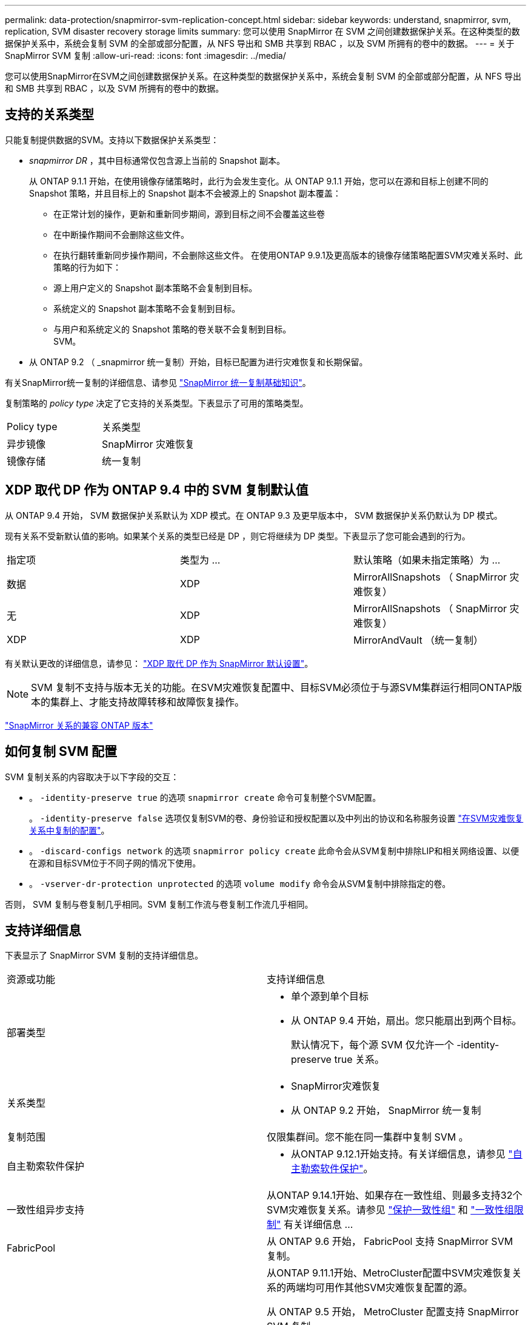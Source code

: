 ---
permalink: data-protection/snapmirror-svm-replication-concept.html 
sidebar: sidebar 
keywords: understand, snapmirror, svm, replication, SVM disaster recovery storage limits 
summary: 您可以使用 SnapMirror 在 SVM 之间创建数据保护关系。在这种类型的数据保护关系中，系统会复制 SVM 的全部或部分配置，从 NFS 导出和 SMB 共享到 RBAC ，以及 SVM 所拥有的卷中的数据。 
---
= 关于 SnapMirror SVM 复制
:allow-uri-read: 
:icons: font
:imagesdir: ../media/


[role="lead"]
您可以使用SnapMirror在SVM之间创建数据保护关系。在这种类型的数据保护关系中，系统会复制 SVM 的全部或部分配置，从 NFS 导出和 SMB 共享到 RBAC ，以及 SVM 所拥有的卷中的数据。



== 支持的关系类型

只能复制提供数据的SVM。支持以下数据保护关系类型：

* _snapmirror DR_ ，其中目标通常仅包含源上当前的 Snapshot 副本。
+
从 ONTAP 9.1.1 开始，在使用镜像存储策略时，此行为会发生变化。从 ONTAP 9.1.1 开始，您可以在源和目标上创建不同的 Snapshot 策略，并且目标上的 Snapshot 副本不会被源上的 Snapshot 副本覆盖：

+
** 在正常计划的操作，更新和重新同步期间，源到目标之间不会覆盖这些卷
** 在中断操作期间不会删除这些文件。
** 在执行翻转重新同步操作期间，不会删除这些文件。
在使用ONTAP 9.9.1及更高版本的镜像存储策略配置SVM灾难关系时、此策略的行为如下：
** 源上用户定义的 Snapshot 副本策略不会复制到目标。
** 系统定义的 Snapshot 副本策略不会复制到目标。
** 与用户和系统定义的 Snapshot 策略的卷关联不会复制到目标。
 +
SVM。


* 从 ONTAP 9.2 （ _snapmirror 统一复制）开始，目标已配置为进行灾难恢复和长期保留。


有关SnapMirror统一复制的详细信息、请参见 link:snapmirror-unified-replication-concept.html["SnapMirror 统一复制基础知识"]。

复制策略的 _policy type_ 决定了它支持的关系类型。下表显示了可用的策略类型。

[cols="2*"]
|===


| Policy type | 关系类型 


 a| 
异步镜像
 a| 
SnapMirror 灾难恢复



 a| 
镜像存储
 a| 
统一复制

|===


== XDP 取代 DP 作为 ONTAP 9.4 中的 SVM 复制默认值

从 ONTAP 9.4 开始， SVM 数据保护关系默认为 XDP 模式。在 ONTAP 9.3 及更早版本中， SVM 数据保护关系仍默认为 DP 模式。

现有关系不受新默认值的影响。如果某个关系的类型已经是 DP ，则它将继续为 DP 类型。下表显示了您可能会遇到的行为。

[cols="3*"]
|===


| 指定项 | 类型为 ... | 默认策略（如果未指定策略）为 ... 


 a| 
数据
 a| 
XDP
 a| 
MirrorAllSnapshots （ SnapMirror 灾难恢复）



 a| 
无
 a| 
XDP
 a| 
MirrorAllSnapshots （ SnapMirror 灾难恢复）



 a| 
XDP
 a| 
XDP
 a| 
MirrorAndVault （统一复制）

|===
有关默认更改的详细信息，请参见： link:version-flexible-snapmirror-default-concept.html["XDP 取代 DP 作为 SnapMirror 默认设置"]。

[NOTE]
====
SVM 复制不支持与版本无关的功能。在SVM灾难恢复配置中、目标SVM必须位于与源SVM集群运行相同ONTAP版本的集群上、才能支持故障转移和故障恢复操作。

====
link:compatible-ontap-versions-snapmirror-concept.html["SnapMirror 关系的兼容 ONTAP 版本"]



== 如何复制 SVM 配置

SVM 复制关系的内容取决于以下字段的交互：

* 。 `-identity-preserve true` 的选项 `snapmirror create` 命令可复制整个SVM配置。
+
。 `-identity-preserve false` 选项仅复制SVM的卷、身份验证和授权配置以及中列出的协议和名称服务设置 link:snapmirror-svm-replication-concept.html#configurations-replicated-in-svm-disaster-recovery-relationships["在SVM灾难恢复关系中复制的配置"]。

* 。 `-discard-configs network` 的选项 `snapmirror policy create` 此命令会从SVM复制中排除LIP和相关网络设置、以便在源和目标SVM位于不同子网的情况下使用。
* 。 `-vserver-dr-protection unprotected` 的选项 `volume modify` 命令会从SVM复制中排除指定的卷。


否则， SVM 复制与卷复制几乎相同。SVM 复制工作流与卷复制工作流几乎相同。



== 支持详细信息

下表显示了 SnapMirror SVM 复制的支持详细信息。

[cols="2*"]
|===


| 资源或功能 | 支持详细信息 


 a| 
部署类型
 a| 
* 单个源到单个目标
* 从 ONTAP 9.4 开始，扇出。您只能扇出到两个目标。
+
默认情况下，每个源 SVM 仅允许一个 -identity-preserve true 关系。





 a| 
关系类型
 a| 
* SnapMirror灾难恢复
* 从 ONTAP 9.2 开始， SnapMirror 统一复制




 a| 
复制范围
 a| 
仅限集群间。您不能在同一集群中复制 SVM 。



 a| 
自主勒索软件保护
 a| 
* 从ONTAP 9.12.1开始支持。有关详细信息，请参见 link:../anti-ransomware/index.html["自主勒索软件保护"]。




 a| 
一致性组异步支持
 a| 
从ONTAP 9.14.1开始、如果存在一致性组、则最多支持32个SVM灾难恢复关系。请参见 link:../consistency-groups/protect-task.html["保护一致性组"] 和 link:../consistency-groups/limits.html["一致性组限制"] 有关详细信息 ...



 a| 
FabricPool
 a| 
从 ONTAP 9.6 开始， FabricPool 支持 SnapMirror SVM 复制。



 a| 
MetroCluster
 a| 
从ONTAP 9.11.1开始、MetroCluster配置中SVM灾难恢复关系的两端均可用作其他SVM灾难恢复配置的源。

从 ONTAP 9.5 开始， MetroCluster 配置支持 SnapMirror SVM 复制。

* 在ONTAP 9.10.X之前的版本中、MetroCluster配置不能是SVM灾难恢复关系的目标。
* 在ONTAP 9.10.1及更高版本中、MetroCluster配置只能作为SVM灾难恢复关系的目标进行迁移、并且必须满足中所述的所有必要要求 https://www.netapp.com/pdf.html?item=/media/83785-tr-4966.pdf["TR-4966：《将SVM迁移到MetroCluster 解决方案》"^]。
* 只有 MetroCluster 配置中的活动 SVM 才能成为 SVM 灾难恢复关系的源。
+
源可以是切换前的 sync-source SVM ，也可以是切换后的 sync-destination SVM 。

* 当 MetroCluster 配置处于稳定状态时， MetroCluster sync-destination SVM 不能作为 SVM 灾难恢复关系的源，因为卷未联机。
* 如果同步源SVM是SVM灾难恢复关系的源、则源SVM灾难恢复关系信息将复制到MetroCluster配对节点。
* 在切换和切回过程中、复制到SVM灾难恢复目标可能会失败。
+
但是、在切换或切回过程完成后、下一次SVM灾难恢复计划的更新将成功。





 a| 
一致性组
 a| 
从ONTAP 9.14.1开始支持。有关详细信息，请参见 xref:../consistency-groups/protect-task.html[保护一致性组]。



 a| 
ONTAP S3
 a| 
SVM灾难恢复不支持。



 a| 
SnapMirror 同步
 a| 
SVM灾难恢复不支持。



 a| 
不受版本限制
 a| 
不支持



 a| 
卷加密
 a| 
* 源上的加密卷会在目标上进行加密。
* 必须在目标上配置板载密钥管理器或 KMIP 服务器。
* 在目标上生成新的加密密钥。
* 如果目标不包含支持卷 .encryption 的节点，则复制会成功，但目标卷不会加密。


|===


== 在SVM灾难恢复关系中复制的配置

下表显示了的交互 `snapmirror create -identity-preserve` 选项和 `snapmirror policy create -discard-configs network` 选项：

[cols="5*"]
|===


2+| 已复制配置 2+| `*‑identity‑preserve true*` | `*‑identity‑preserve false*` 


|  |  | *策略不使用 `-discard-configs network` 设置* | *策略 `-discard-configs network` 设置* |  


 a| 
网络
 a| 
NAS LIF
 a| 
是的。
 a| 
否
 a| 
否



 a| 
LIF Kerberos 配置
 a| 
是的。
 a| 
否
 a| 
否



 a| 
SAN LIF
 a| 
否
 a| 
否
 a| 
否



 a| 
防火墙策略
 a| 
是的。
 a| 
是的。
 a| 
否



 a| 
服务策略
 a| 
是的。
 a| 
是的。
 a| 
否



 a| 
路由
 a| 
是的。
 a| 
否
 a| 
否



 a| 
广播域
 a| 
否
 a| 
否
 a| 
否



 a| 
Subnet
 a| 
否
 a| 
否
 a| 
否



 a| 
IP 空间
 a| 
否
 a| 
否
 a| 
否



 a| 
SMB
 a| 
SMB服务器
 a| 
是的。
 a| 
是的。
 a| 
否



 a| 
本地组和本地用户
 a| 
是的。
 a| 
是的。
 a| 
是的。



 a| 
权限
 a| 
是的。
 a| 
是的。
 a| 
是的。



 a| 
卷影副本
 a| 
是的。
 a| 
是的。
 a| 
是的。



 a| 
BranchCache
 a| 
是的。
 a| 
是的。
 a| 
是的。



 a| 
服务器选项
 a| 
是的。
 a| 
是的。
 a| 
是的。



 a| 
服务器安全性
 a| 
是的。
 a| 
是的。
 a| 
否



 a| 
主目录，共享
 a| 
是的。
 a| 
是的。
 a| 
是的。



 a| 
符号链接
 a| 
是的。
 a| 
是的。
 a| 
是的。



 a| 
Fpolicy 策略， Fsecurity 策略和 Fsecurity NTFS
 a| 
是的。
 a| 
是的。
 a| 
是的。



 a| 
名称映射和组映射
 a| 
是的。
 a| 
是的。
 a| 
是的。



 a| 
审核信息
 a| 
是的。
 a| 
是的。
 a| 
是的。



 a| 
NFS
 a| 
导出策略
 a| 
是的。
 a| 
是的。
 a| 
否



 a| 
导出策略规则
 a| 
是的。
 a| 
是的。
 a| 
否



 a| 
NFS 服务器
 a| 
是的。
 a| 
是的。
 a| 
否



 a| 
RBAC
 a| 
安全证书
 a| 
是的。
 a| 
是的。
 a| 
否



 a| 
登录用户，公有密钥，角色和角色配置
 a| 
是的。
 a| 
是的。
 a| 
是的。



 a| 
SSL
 a| 
是的。
 a| 
是的。
 a| 
否



 a| 
名称服务
 a| 
DNS 和 DNS 主机
 a| 
是的。
 a| 
是的。
 a| 
否



 a| 
UNIX 用户和 UNIX 组
 a| 
是的。
 a| 
是的。
 a| 
是的。



 a| 
Kerberos 域和 Kerberos 密钥块
 a| 
是的。
 a| 
是的。
 a| 
否



 a| 
LDAP 和 LDAP 客户端
 a| 
是的。
 a| 
是的。
 a| 
否



 a| 
网络组
 a| 
是的。
 a| 
是的。
 a| 
否



 a| 
NIS
 a| 
是的。
 a| 
是的。
 a| 
否



 a| 
Web 和 Web 访问
 a| 
是的。
 a| 
是的。
 a| 
否



 a| 
Volume
 a| 
对象
 a| 
是的。
 a| 
是的。
 a| 
是的。



 a| 
Snapshot副本和Snapshot策略
 a| 
是的。
 a| 
是的。
 a| 
是的。



 a| 
自动删除策略
 a| 
否
 a| 
否
 a| 
否



 a| 
效率策略
 a| 
是的。
 a| 
是的。
 a| 
是的。



 a| 
配额策略和配额策略规则
 a| 
是的。
 a| 
是的。
 a| 
是的。



 a| 
恢复队列
 a| 
是的。
 a| 
是的。
 a| 
是的。



 a| 
根卷
 a| 
命名空间
 a| 
是的。
 a| 
是的。
 a| 
是的。



 a| 
用户数据
 a| 
否
 a| 
否
 a| 
否



 a| 
qtree
 a| 
否
 a| 
否
 a| 
否



 a| 
配额
 a| 
否
 a| 
否
 a| 
否



 a| 
文件级 QoS
 a| 
否
 a| 
否
 a| 
否



 a| 
属性：根卷的状态，空间保证，大小，自动调整大小和文件总数
 a| 
否
 a| 
否
 a| 
否



 a| 
存储 QoS
 a| 
QoS 策略组
 a| 
是的。
 a| 
是的。
 a| 
是的。



 a| 
光纤通道（ FC ）
 a| 
否
 a| 
否
 a| 
否



 a| 
iSCSI
 a| 
否
 a| 
否
 a| 
否



 a| 
LUN
 a| 
对象
 a| 
是的。
 a| 
是的。
 a| 
是的。



 a| 
igroup
 a| 
否
 a| 
否
 a| 
否



 a| 
端口集
 a| 
否
 a| 
否
 a| 
否



 a| 
序列号
 a| 
否
 a| 
否
 a| 
否



 a| 
SNMP
 a| 
v3 用户
 a| 
是的。
 a| 
是的。
 a| 
否

|===


== SVM灾难恢复存储限制

下表显示了建议的每个存储对象支持的最大卷数和SVM灾难恢复关系数。您应注意、限制通常取决于平台。请参见 link:https://hwu.netapp.com/["Hardware Universe"^] 了解特定配置的限制。

[cols="2*"]
|===


| 存储对象 | limit 


 a| 
SVM
 a| 
300个灵活卷



 a| 
HA对
 a| 
1、000个灵活卷



 a| 
集群
 a| 
128个SVM灾难关系

|===